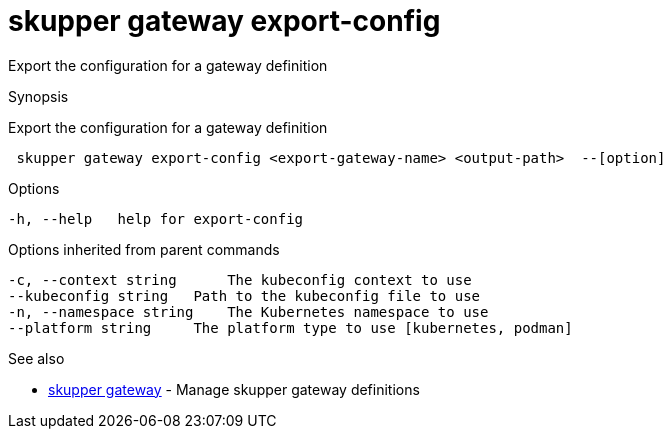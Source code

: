= skupper gateway export-config

Export the configuration for a gateway definition

.Synopsis

Export the configuration for a gateway definition

```
 skupper gateway export-config <export-gateway-name> <output-path>  --[option]


```

.Options

```
-h, --help   help for export-config
```

.Options inherited from parent commands

```
-c, --context string      The kubeconfig context to use
--kubeconfig string   Path to the kubeconfig file to use
-n, --namespace string    The Kubernetes namespace to use
--platform string     The platform type to use [kubernetes, podman]
```

.See also

* xref:skupper_gateway.adoc[skupper gateway]	 - Manage skupper gateway definitions

[discrete]
// Auto generated by spf13/cobra on 12-Jun-2023
